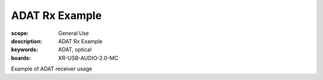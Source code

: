 ADAT Rx Example
===============

:scope: General Use
:description: ADAT Rx Example
:keywords: ADAT, optical
:boards: XR-USB-AUDIO-2.0-MC

Example of ADAT receiver usage
